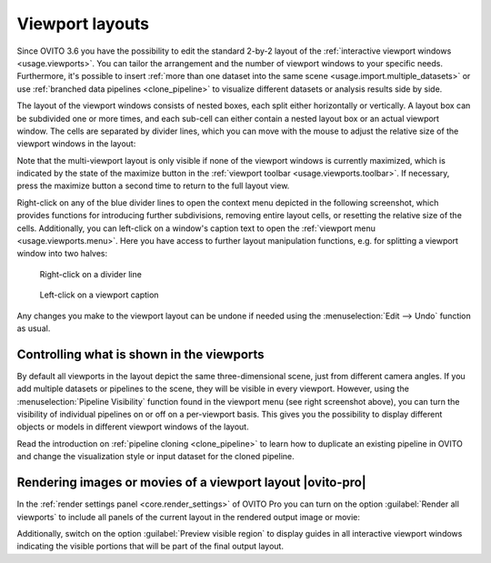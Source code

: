 .. _viewport_layouts:

Viewport layouts
----------------

.. image:: /images/howtos/multi_viewport_layout.jpg
  :width: 60%
  :align: right

Since OVITO 3.6 you have the possibility to edit the standard 2-by-2 layout of the :ref:`interactive viewport windows <usage.viewports>`.
You can tailor the arrangement and the number of viewport windows to your specific needs. Furthermore, it's possible to insert
:ref:`more than one dataset into the same scene <usage.import.multiple_datasets>` or use :ref:`branched data pipelines <clone_pipeline>` to visualize different datasets or analysis results
side by side.

The layout of the viewport windows consists of nested boxes, each split either horizontally or vertically. A layout box can be subdivided one or more times, and each sub-cell can either contain a nested layout box or an actual viewport window.
The cells are separated by divider lines, which you can move with the mouse to adjust the relative size of the viewport windows in the layout:

.. image:: /images/howtos/viewport_layout_schematic.svg
  :width: 35%

Note that the multi-viewport layout is only visible if none of the viewport windows is currently maximized, which is indicated by the state of the maximize button in the :ref:`viewport toolbar <usage.viewports.toolbar>`. 
If necessary, press the maximize button a second time to return to the full layout view.

Right-click on any of the blue divider lines to open the context menu depicted in the following screenshot, which provides functions for introducing further subdivisions, removing entire layout cells, or resetting the relative size of the cells.
Additionally, you can left-click on a window's caption text to open the :ref:`viewport menu <usage.viewports.menu>`. Here you have 
access to further layout manipulation functions, e.g. for splitting a viewport window into two halves:

.. figure:: /images/howtos/viewport_layout_splitter_menu.jpg
  :figwidth: 40%

  Right-click on a divider line

.. figure:: /images/howtos/viewport_layout_viewport_menu.jpg
  :figwidth: 40%

  Left-click on a viewport caption

Any changes you make to the viewport layout can be undone if needed using the :menuselection:`Edit --> Undo` function as usual.

Controlling what is shown in the viewports
""""""""""""""""""""""""""""""""""""""""""

By default all viewports in the layout depict the same three-dimensional scene, just from different camera angles. 
If you add multiple datasets or pipelines to the scene, they will be visible in every viewport. However, using 
the :menuselection:`Pipeline Visibility` function found in the viewport menu (see right screenshot above), you
can turn the visibility of individual pipelines on or off on a per-viewport basis. This gives you the possibility to display different 
objects or models in different viewport windows of the layout.

Read the introduction on :ref:`pipeline cloning <clone_pipeline>` to learn how to duplicate an existing pipeline
in OVITO and change the visualization style or input dataset for the cloned pipeline. 

Rendering images or movies of a viewport layout |ovito-pro|
"""""""""""""""""""""""""""""""""""""""""""""""""""""""""""

In the :ref:`render settings panel <core.render_settings>` of OVITO Pro you can turn on the option :guilabel:`Render all viewports`
to include all panels of the current layout in the rendered output image or movie:

.. image:: /images/howtos/viewport_layout_rendering.jpg
  :width: 100%

Additionally, switch on the option :guilabel:`Preview visible region` to display guides in all interactive viewport windows 
indicating the visible portions that will be part of the final output layout. 
